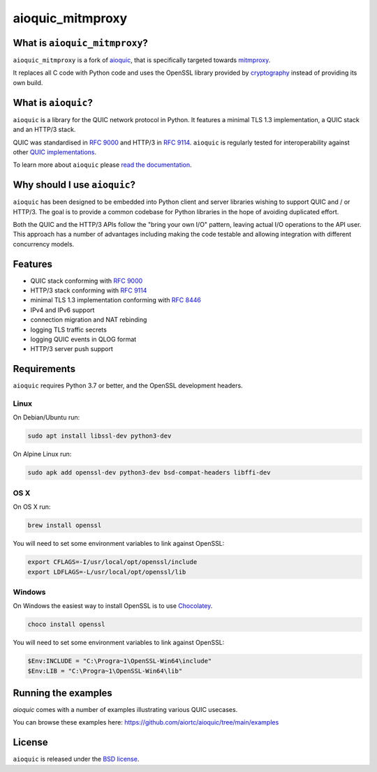 aioquic_mitmproxy
=================

|rtd| |pypi-v| |pypi-pyversions| |pypi-l| |tests| |codecov| |black|

.. |rtd| image:: https://readthedocs.org/projects/aioquic/badge/?version=latest
    :target: https://aioquic.readthedocs.io/

.. |pypi-v| image:: https://img.shields.io/pypi/v/aioquic-mitmproxy.svg
    :target: https://pypi.python.org/pypi/aioquic-mitmproxy

.. |pypi-pyversions| image:: https://img.shields.io/pypi/pyversions/aioquic-mitmproxy.svg
    :target: https://pypi.python.org/pypi/aioquic-mitmproxy

.. |pypi-l| image:: https://img.shields.io/pypi/l/aioquic-mitmproxy.svg
    :target: https://pypi.python.org/pypi/aioquic-mitmproxy

.. |tests| image:: https://github.com/meitinger/aioquic_mitmproxy/workflows/tests/badge.svg
    :target: https://github.com/meitinger/aioquic_mitmproxy/actions

.. |codecov| image:: https://img.shields.io/codecov/c/github/meitinger/aioquic_mitmproxy.svg
    :target: https://codecov.io/gh/meitinger/aioquic_mitmproxy

.. |black| image:: https://img.shields.io/badge/code%20style-black-000000.svg
    :target: https://github.com/python/black

What is ``aioquic_mitmproxy``?
------------------------------

``aioquic_mitmproxy`` is a fork of `aioquic`_, that is specifically targeted
towards `mitmproxy`_.

It replaces all C code with Python code and uses the OpenSSL library provided
by `cryptography`_ instead of providing its own build.

What is ``aioquic``?
--------------------

``aioquic`` is a library for the QUIC network protocol in Python. It features
a minimal TLS 1.3 implementation, a QUIC stack and an HTTP/3 stack.

QUIC was standardised in `RFC 9000`_ and HTTP/3 in `RFC 9114`_.
``aioquic`` is regularly tested for interoperability against other
`QUIC implementations`_.

To learn more about ``aioquic`` please `read the documentation`_.

Why should I use ``aioquic``?
-----------------------------

``aioquic`` has been designed to be embedded into Python client and server
libraries wishing to support QUIC and / or HTTP/3. The goal is to provide a
common codebase for Python libraries in the hope of avoiding duplicated effort.

Both the QUIC and the HTTP/3 APIs follow the "bring your own I/O" pattern,
leaving actual I/O operations to the API user. This approach has a number of
advantages including making the code testable and allowing integration with
different concurrency models.

Features
--------

- QUIC stack conforming with `RFC 9000`_
- HTTP/3 stack conforming with `RFC 9114`_
- minimal TLS 1.3 implementation conforming with `RFC 8446`_
- IPv4 and IPv6 support
- connection migration and NAT rebinding
- logging TLS traffic secrets
- logging QUIC events in QLOG format
- HTTP/3 server push support

Requirements
------------

``aioquic`` requires Python 3.7 or better, and the OpenSSL development headers.

Linux
.....

On Debian/Ubuntu run:

.. code-block:: console

   sudo apt install libssl-dev python3-dev

On Alpine Linux run:

.. code-block:: console

   sudo apk add openssl-dev python3-dev bsd-compat-headers libffi-dev

OS X
....

On OS X run:

.. code-block:: console

   brew install openssl

You will need to set some environment variables to link against OpenSSL:

.. code-block:: console

   export CFLAGS=-I/usr/local/opt/openssl/include
   export LDFLAGS=-L/usr/local/opt/openssl/lib

Windows
.......

On Windows the easiest way to install OpenSSL is to use `Chocolatey`_.

.. code-block:: console

   choco install openssl

You will need to set some environment variables to link against OpenSSL:

.. code-block:: console

  $Env:INCLUDE = "C:\Progra~1\OpenSSL-Win64\include"
  $Env:LIB = "C:\Progra~1\OpenSSL-Win64\lib"

Running the examples
--------------------

`aioquic` comes with a number of examples illustrating various QUIC usecases.

You can browse these examples here: https://github.com/aiortc/aioquic/tree/main/examples

License
-------

``aioquic`` is released under the `BSD license`_.

.. _read the documentation: https://aioquic.readthedocs.io/en/latest/
.. _QUIC implementations: https://github.com/quicwg/base-drafts/wiki/Implementations
.. _cryptography: https://cryptography.io/
.. _Chocolatey: https://chocolatey.org/
.. _BSD license: https://aioquic.readthedocs.io/en/latest/license.html
.. _RFC 8446: https://datatracker.ietf.org/doc/html/rfc8446
.. _RFC 9000: https://datatracker.ietf.org/doc/html/rfc9000
.. _RFC 9114: https://datatracker.ietf.org/doc/html/rfc9114
.. _aioquic: https://github.com/aiortc/aioquic
.. _mitmproxy: https://github.com/mitmproxy/mitmproxy
